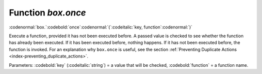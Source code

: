 .. _box-once:

-------------------------------------------------------------------------------
                             Function `box.once`
-------------------------------------------------------------------------------

:codenormal:`box.`:codebold:`once`:codenormal:`(`:codeitalic:`key, function`:codenormal:`)`

Execute a function, provided it has not been executed before.
A passed value is checked to see whether the function has already
been executed. If it has been executed before, nothing happens.
If it has not been executed before, the function is invoked.
For an explanation why ``box.once`` is useful, see the section
:ref:`Preventing Duplicate Actions <index-preventing_duplicate_actions>`.

Parameters: :codebold:`key` (:codeitalic:`string`) = a value that will be checked,
:codebold:`function` = a function name.
